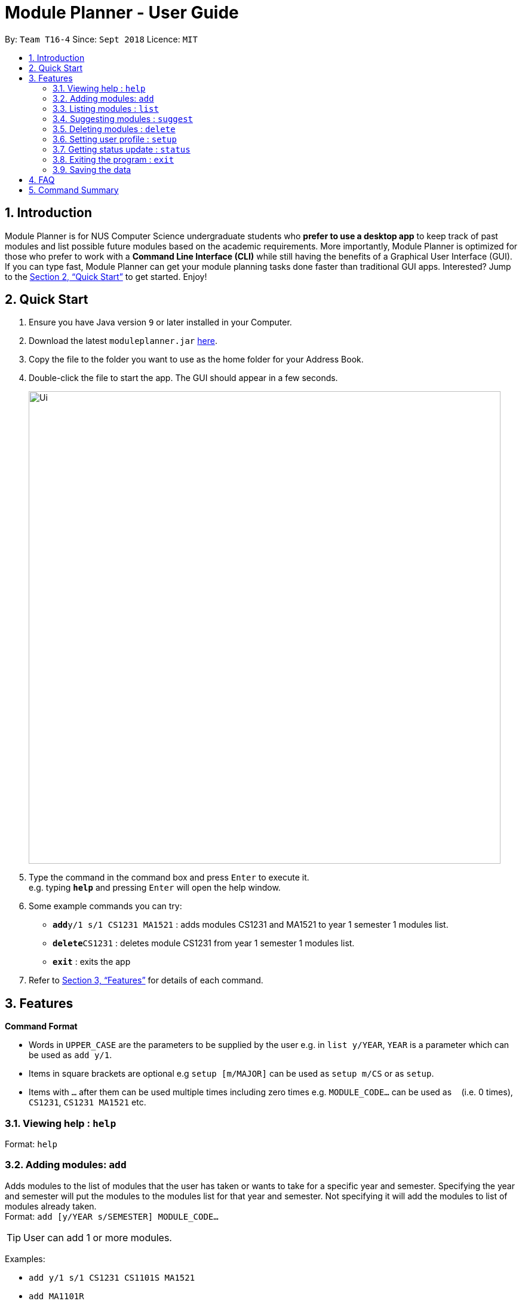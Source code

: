 = Module Planner - User Guide
:site-section: UserGuide
:toc:
:toc-title:
:toc-placement: preamble
:sectnums:
:imagesDir: images
:stylesDir: stylesheets
:xrefstyle: full
:experimental:
ifdef::env-github[]
:tip-caption: :bulb:
:note-caption: :information_source:
endif::[]
:repoURL: https://github.com/CS2103-AY1819S1-T16-4/main

By: `Team T16-4`      Since: `Sept 2018`      Licence: `MIT`

== Introduction

Module Planner is for NUS Computer Science undergraduate students who *prefer to use a desktop app* to keep track of past modules and list possible future modules based on the academic requirements. More importantly, Module Planner is optimized for those who prefer to work with a *Command Line Interface (CLI)* while still having the benefits of a Graphical User Interface (GUI). If you can type fast, Module Planner can get your module planning tasks done faster than traditional GUI apps. Interested? Jump to the <<Quick Start>> to get started. Enjoy!

== Quick Start

.  Ensure you have Java version `9` or later installed in your Computer.
.  Download the latest `moduleplanner.jar` link:{repoURL}/releases[here].
.  Copy the file to the folder you want to use as the home folder for your Address Book.
.  Double-click the file to start the app. The GUI should appear in a few seconds.
+
image::Ui.png[width="790"]
+
.  Type the command in the command box and press kbd:[Enter] to execute it. +
e.g. typing *`help`* and pressing kbd:[Enter] will open the help window.
.  Some example commands you can try:

* **`add`**`y/1 s/1 CS1231 MA1521` : adds modules CS1231 and MA1521 to year 1 semester 1 modules list.
* **`delete`**`CS1231` : deletes module CS1231 from year 1 semester 1 modules list.
* *`exit`* : exits the app

.  Refer to <<Features>> for details of each command.

[[Features]]
== Features

====
*Command Format*

* Words in `UPPER_CASE` are the parameters to be supplied by the user e.g. in `list y/YEAR`, `YEAR` is a parameter which can be used as `add y/1`.
* Items in square brackets are optional e.g `setup [m/MAJOR]` can be used as `setup m/CS` or as `setup`.
* Items with `…`​ after them can be used multiple times including zero times e.g. `MODULE_CODE...` can be used as `{nbsp}` (i.e. 0 times), `CS1231`, `CS1231 MA1521` etc.
====

=== Viewing help : `help`

Format: `help`

=== Adding modules: `add`

Adds modules to the list of modules that the user has taken or wants to take for a specific year and semester. Specifying the year and semester will put the modules to the modules list for that year and semester. Not specifying it will add the modules to list of modules already taken. +
Format: `add [y/YEAR s/SEMESTER] MODULE_CODE...`

[TIP]
User can add 1 or more modules.

Examples:

* `add y/1 s/1 CS1231 CS1101S MA1521`
* `add MA1101R`

=== Listing modules : `list`

Shows a list of modules taken by the user if the specified year and semester has passed, or list of modules the user plans to take for the specified year and semester.+
Format: `list y/YEAR s/SEMESTER`

Examples:

* `list y/1 s/1`

=== Suggesting modules : `suggest`

Shows a list of modules the user is available to take based on modules that the user has taken or plans to take.+
Format: `suggest`

Examples:

* `suggest`

=== Deleting modules : `delete`

Deletes the specified modules from list of current or future modules for a specific year and semester. +
Format: `delete MODULE_CODE...`

Examples:

* `delete CS1231 MA1521`

=== Setting user profile : `setup`

Initialises the profile of the user to allow personalisation. Year and semester correspond to user's current year and semester of study. +
Format: `setup [m/MAJOR] [y/YEAR] [s/SEMESTER] [f/FOCUS_AREA]`

Examples:

* `setup m/CS y/1 s/1 f/machine learning`

=== Getting status update : `status`

Shows how many core, unrestricted electives, and general education modules that the user has taken and how many more the user needs to take. +
Format: `status`

=== Exiting the program : `exit`

Exits the program. +
Format: `exit`

=== Saving the data

Module Planner data are saved in the hard disk automatically after any command that changes the data. +
There is no need to save manually.

== FAQ

*Q*: How do I transfer my data to another Computer? +
*A*: Install the app in the other computer and overwrite the empty data file it creates with the file that contains the data of your previous Module Planner folder.

== Command Summary

* *Add* `add [y/YEAR s/SEMESTER] MODULE_CODE...` +
e.g. `add y/1 s/1 CS1231 CS1101S MA1521`
* *List* : `list y/YEAR s/SEMESTER` +
e.g. `list y/1 s/1`
* *Suggest* : `suggest`
* *Delete* : `delete MODULE_CODE...` +
e.g. `delete y/1 s/1 CS1231 MA1521`
* *Setup* : `setup [m/MAJOR] [y/YEAR] [s/SEMESTER] [f/FOCUS_AREA]` +
e.g. `setup m/CS y/1 s/1 f/machine learning`
* *Status* : `status`
* *Help* : `help`
* *Exit* : `exit`
